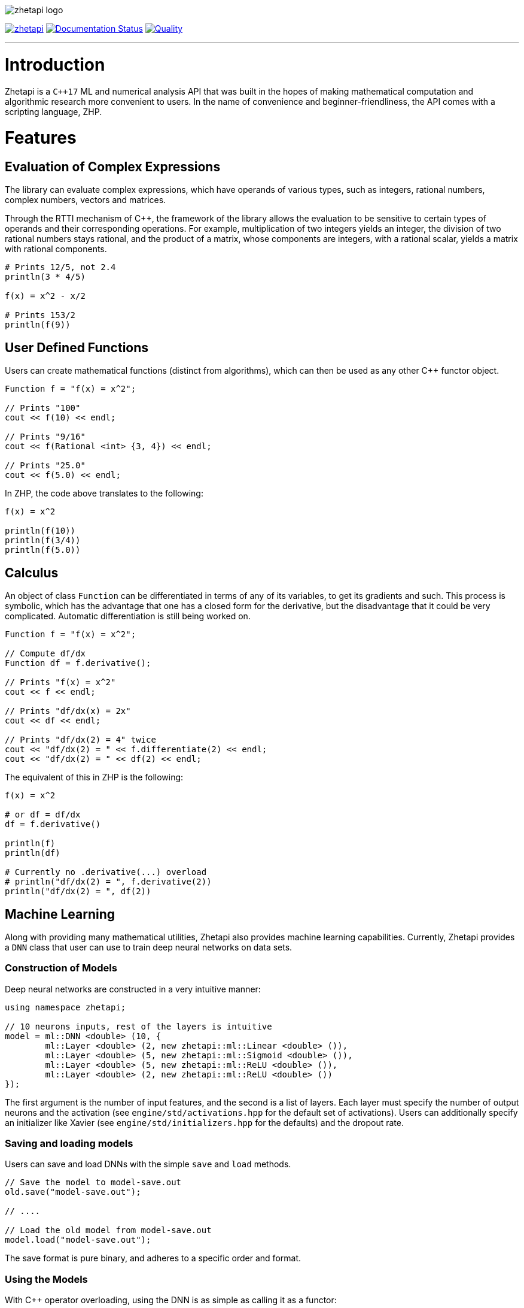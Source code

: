 image::zhetapi-logo.png[]

image:https://circleci.com/gh/vedavamadathil/zhetapi.svg?style=shield[link=https://circleci.com/gh/vedavamadathil/zhetapi]
image:https://readthedocs.org/projects/zhetapi-docs/badge/?version=latest[Documentation Status, link=https://zhetapi-docs.readthedocs.io/en/latest/?badge=latest]
image:https://app.codacy.com/project/badge/Grade/9df40090202d4fc1ba8a559fbe5f96a2[Quality, link=https://www.codacy.com/gh/vedavamadathil/zhetapi/dashboard?utm_source=github.com&amp;utm_medium=referral&amp;utm_content=vedavamadathil/zhetapi&amp;utm_campaign=Badge_Grade]

---

= Introduction

Zhetapi is a `C++17` ML and numerical analysis API that was built in the hopes of
making mathematical computation and algorithmic research more convenient to
users. In the name of convenience and beginner-friendliness, the API comes with a
scripting language, ZHP.

= Features

== Evaluation of Complex Expressions

The library can evaluate complex expressions, which have operands of various
types, such as integers, rational numbers, complex numbers, vectors and
matrices.

Through the RTTI mechanism of C++, the framework of the library allows the
evaluation to be sensitive to certain types of operands and their corresponding
operations. For example, multiplication of two integers yields an integer, the
division of two rational numbers stays rational, and the product of a matrix,
whose components are integers, with a rational scalar, yields a matrix with
rational components.

```
# Prints 12/5, not 2.4
println(3 * 4/5)

f(x) = x^2 - x/2

# Prints 153/2
println(f(9))
```

== User Defined Functions

Users can create mathematical functions (distinct from algorithms),
which can then be used as any other C++ functor object.

```cpp
Function f = "f(x) = x^2";

// Prints "100"
cout << f(10) << endl;

// Prints "9/16"
cout << f(Rational <int> {3, 4}) << endl;

// Prints "25.0"
cout << f(5.0) << endl;
```

In ZHP, the code above translates to the following:

```
f(x) = x^2

println(f(10))
println(f(3/4))
println(f(5.0))
```

== Calculus

An object of class `Function` can be differentiated in terms of any of its
variables, to get its gradients and such. This process is symbolic, which has
the advantage that one has a closed form for the derivative, but the
disadvantage that it could be very complicated. Automatic differentiation is still
being worked on.

```cpp
Function f = "f(x) = x^2";

// Compute df/dx
Function df = f.derivative();

// Prints "f(x) = x^2"
cout << f << endl;

// Prints "df/dx(x) = 2x"
cout << df << endl;

// Prints "df/dx(2) = 4" twice
cout << "df/dx(2) = " << f.differentiate(2) << endl;
cout << "df/dx(2) = " << df(2) << endl;
```

The equivalent of this in ZHP is the following:

```
f(x) = x^2

# or df = df/dx
df = f.derivative()

println(f)
println(df)

# Currently no .derivative(...) overload
# println("df/dx(2) = ", f.derivative(2))
println("df/dx(2) = ", df(2))
```

== Machine Learning

Along with providing many mathematical utilities, Zhetapi also provides
machine learning capabilities. Currently, Zhetapi provides a `DNN`
class that user can use to train deep neural networks on data sets.

=== Construction of Models

Deep neural networks are constructed in a very intuitive manner:

```cpp
using namespace zhetapi;

// 10 neurons inputs, rest of the layers is intuitive
model = ml::DNN <double> (10, {
	ml::Layer <double> (2, new zhetapi::ml::Linear <double> ()),
	ml::Layer <double> (5, new zhetapi::ml::Sigmoid <double> ()),
	ml::Layer <double> (5, new zhetapi::ml::ReLU <double> ()),
	ml::Layer <double> (2, new zhetapi::ml::ReLU <double> ())
});
```

The first argument is the number of input features, and the second is a list
of layers. Each layer must specify the number of output neurons and the activation
(see `engine/std/activations.hpp` for the default set of activations). Users can
additionally specify an initializer like Xavier (see `engine/std/initializers.hpp`
for the defaults) and the dropout rate.

=== Saving and loading models

Users can save and load DNNs with the simple `save` and `load` methods.

```cpp
// Save the model to model-save.out
old.save("model-save.out");

// ....

// Load the old model from model-save.out
model.load("model-save.out");
```

The save format is pure binary, and adheres to a specific order and format.

=== Using the Models

With C++ operator overloading, using the DNN is as simple as calling it
as a functor:

```cpp
cout << model({3, 5}) << endl;
cout << model({4, 5}) << endl;
```

=== Training the Models

The DNN class itself does not have any methods for fitting; it can only return
gradients and Jacobians. Instead, use function like `fit`:

```cpp
using namespace zhetapi;

ml::Erf <double> *erf = new ml::MSE <double> ();
ml::Optimizer <double> *opt = new ml::Adam <double> ();

Vector <double> in;
Vector <double> out;

// Initialize in and out...

fit(model, in, out, erf, opt);

// DataSet is an alias for std::vector <Vector <T>>
DataSet <double> ins;
DataSet <double> outs;

// Initialize ins and outs...

fit(model, ins, outs, erf, opt);

// Last parameter specifies the desired number of threads
multithreaded_fit(model, ins, outs, erf, opt, 8);

// Find other methods at engine/training.hpp...
```

All the training functions are present in `engine/training.hpp`, and the
default cost functions and optimizers can be found in `engine/std/erfs.hpp`
and `engine/std/optimizers.hpp`.

For a more comprehensive and practical example, see the `samples/mnist`
directory, in which a DNN is trained to recognize hand written digits from the
MNIST data set.

== Linear Algebra

Linear algebra can be done with the `Vector` and `Matrix` classes. These
classes entail intuitive usage through a variety of applications.

Zhetapi provides standard linear algebra routines like Gram Shmit, QR
and LQ factorization and others (see `engine/std/linalg.hpp`):

```cpp
using namespace zhetapi;

/* This is how to initialize a matrix from construction
 *
 * This allows one to perform many grid-based
 * algorithms (like dynamic programming) easily.
 *
 * For a relatively extreme example, see the
 * implementation of the levenshtein algorithm
 * in source/lang/error_handling.cpp
 */
Matrix <double> mat(5, 5,
	[](size_t i, size_t j) -> double {
		return (i == j) ? i + 1 : 0;
	}
);

cout << is_diag(mat) << endl;
cout << is_identity(mat) << endl;

Vector <double> eigens = qr_algorithm(mat);

// Will print the diagonal elements of mat
cout << "eigens = " << eigens << endl;

// Flatten mat as a matrix
Vector <double> fl = flatten(mat);
```

== Standard Algorithms

|===

| Function | Description | Engine Header

| `gram_schmidt` | Performs the Gram Schmidt process on the given set of
vectors.	| `std/linalg.hpp`

| `gram_schmidt_normalized` | Same as `gram_schmidt` but returns a basis of
normalized vectors. | `std/linalg.hpp`

| `lagrange_interpolate` | Performs Lagrange interpolation on the given set of
points. Returns the appropriate polynomial. | `std/algorithm.hpp`

| `lu_factorize` | Returns the LU factorization of a matrix. |
`std/algorithm.hpp`

| `solve_linear_equation` | Solves the linear equation `Ax = b` given `A` and
`b`. | `std/algorithm.h`

| `reduced_polynomial_fitting` | Returns a polynomial that goes through the
given set of points. Differs from `lagrange_interpolate` in that it returns a
simplified polynomial. | `std/algorithm.hpp`

| `gradient_descent` | Applies gradient descent to a given function on the
given set of data. (Deprecated) | `std/algorithm.hpp`

| `find_root` | Uses Newton's method to find the root of the given function.
(Deprecated) | `std/algorithm.hpp`

| `solve_hlde_constant` | Solves the homogeneous linear differential equation
with constant coefficients represented by the given polynomial. Returns a list
of functions as a basis to the solution space. (Deprecated) |
`std/calculus.hpp`

| `bernoulli_sequence_real` | Generates the first `n` terms of the Bernoulli
sequence. | `std/combinatorial.hpp`

| `bernoulli_sequence_rational` | Generates the first `n` terms of the
Bernoulli sequence as rational numbers. | `std/combinatorial.hpp`

| `bernoulli_number_real` | Generates the `n` th Bernoulli number.  |
`std/combinatorial.hpp`

| `bernoulli_number_rational` | Generates the `n` th Bernoulli number as a
rational number.  | `std/combinatorial.hpp`

|===

= The Scripting Language (ZHP)

ZHP on the surface appears to be very similar to Python. However, there is much
more focus on the mathematical and notational aspects.

Current features include declaring variables (these include constant and
mathematical functions), looping (with `while` and `for`), importing libraries,
and defining and using algorithms.

A sample script is presented below:

```
# Single-line comments are alike to Python and Bash

# This is how you would import a library
import math

# This is how to define a function
f(x) = x^3 + x * sin(x)

if (f(10) >= 0)
	println("f(10) = ", f(10))
else
	println("f(10) is less than 0")

i = 0
while (i++ < 10)
	println("[i = ", i, "] f(i) = ", f(i))

# Note the distinction between functions and algorithms
# An algorithm is like the Python equivalent of a function,
# and functions are like Python lambdas
alg myalg()
{
	x = 42
	println("x = ", x)
}

# Prints "x = 42"
myalg()
```

This scripting language is designed to make it easier to test and implement
algorithms in ML and numerical analysis. Get started with the interpreter with
`zhetapi -h`:

```
Usage: zhetapi [options] file...
Options:
 -c		Compiles the files into a single library.
 -d		Displays exported symbols in the libraries specified.
 -h		Display the guide for the interpreter.
 -o <file>	Place the compiled library into <file>.
 -L <directory>	Add <directory> to the interpreter's library search path
```

= Project Layout

A description of each relevant directory is presented below:

|===

| Directory | Description

| engine | Contains the library template headers. All features of Zhetapi are here.

| engine/core | Contains the core API of the Zhetapi library, that runs behind
the scenes of the convenient features provided by the library.

| engine/cuda | Contains CUDA headers for the CUDA functions provided by the
library (Note: this has not been updated since around v0.2).

| engine/std | Contains standard implementation of algorithms and functions.
This includes activation functions and optimizers for ML.

| interpreter | Contains the source for the interpreter as well as builtin
functions for the language.

| lib | Source for the default libraries for ZHP. Currently only includes `math`
and `io`.

| samples | Contains examples of library usage. See the README at that
directory for more information.

| source | Contains source code for the API.

| testing | All resources used for testing.

|===


= Building and Usage

Most of the features of Zhetapi depend only on `C++17` and the Boost library
(preferable version 1.65). CMake is used to compile the targets.

It is recommended that you use the `g++-8` compiler, as it is the only one that
has been tested with so far.

*macOS (High Sierra and later)*

```
$ brew install gcc@8 boost cmake
```

*Ubuntu (18.04 and later)*

```
$ sudo apt-get install gcc-8 g++-8 libboost-dev cmake
```

Additional dependencies for image processing are `libpng`, `OpenGL` and `GLFW3`.
These are specifically used only for loading and displaying images.

To install the interpreter for ZHP, run `./run.py install -j[THREADS=8]` in the
home directory of this repository. This also compiles the API libraries
(`libzhp.so`, `libzhpcuda.so` and `libzhp.a`) and the default ZHP libraries
(`math` and `io` for now).

To use the C++ API in your own programs, include the `engine` directory (which
includes all the headers) and link your program with the shared/static libraries.

This project is being developed on Unix environments (MacOS and Linux) and has
only been tested for them. It is a work in progress.

= What Next?

=== Simplification of functions

Currently, objects of the `Function` class lack the complete ability to simplify
their representations. Some of this functionality does already exist, such as
the fact that adding/subtracting by 0 and multiplying/dividing by 1 are trivial
actions.

As an example, it is not yet possible to have the object recognize that
`3xy + 5yx` is the same as `8xy`. This feature would also help reduce the
complexity of derivatives of these objects.

=== Integration and differentiation

Symbolic differentiation is a current feature. However, integration is not. This
feature will be implemented as soon as the current framework has been properly
placed. The addition of other kinds of differentiation and integration, such as
automatic differentiation, and different types of numerical integration
(quadrature, etc.), is also something to look forward to.

=== Exact forms of numbers

One recognizes, simply by looking at the first few digits, that the number
`3.141592` is most nearly pi, and that the number `2.7182817` is most nearly
Euler's number. The hope is that at some point, the library will be able to
reach similar conclusions, through the help of integer relations algorithms such
as PSLQ.

=== More extensive support for machine learning

Deep neural networks are already present in the Zhetapi library. The next steps
would be implementing convolutional networks, recurrent networks, and other structures
used in supervised learning. In addition, structures and algorithms used in unsupervised
learning and other branches of AI shall also be added.

= Contact

veskimo123@gmail.com

= References

Below is a list of resources used in the making of this project.

 . Strang, Gilbert. _Introduction to Linear Algebra._ Wellesley, MA: Cambridge Press, 2016. Print.
 . Apostol, Tom M. _Calculus. Volume I_ New York: J. Wiley, 1967. Print.
 . Apostol, Tom M. _Calculus. Volume II_ Waltham, Mass: Blaisdell Pub. Co, 1967. Print.
 . Graham, Ronald L., Donald E. Knuth, and Oren Patashnik. _Concrete Mathematics
 : A Foundation For Computer Science._ Reading, Mass: Addison-Wesley, 1994. Print.
 . Stroustrup, Bjarne. _The C++ Programming Language._ Upper Saddle River, NJ: Addison-Wesley, 2013. Print.
 . Press, William H., et al. _Numerical Recipes : The Art of Scientific Computing._ Cambridge, UK New York: Cambridge University Press, 2007. Print.
 . Géron, Aurélien. Hands-on machine learning with Scikit-Learn, Keras, and TensorFlow : concepts, tools, and techniques to build intelligent systems. Sebastopol, CA: O'Reilly Media, Inc, 2019. Print.
